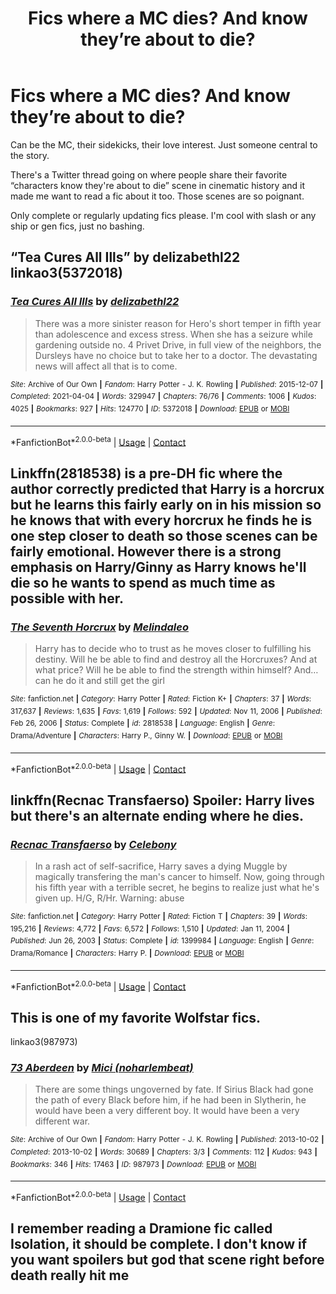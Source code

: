 #+TITLE: Fics where a MC dies? And know they’re about to die?

* Fics where a MC dies? And know they’re about to die?
:PROPERTIES:
:Author: darlingnicky
:Score: 7
:DateUnix: 1621048355.0
:DateShort: 2021-May-15
:FlairText: Request
:END:
Can be the MC, their sidekicks, their love interest. Just someone central to the story.

There's a Twitter thread going on where people share their favorite “characters know they're about to die” scene in cinematic history and it made me want to read a fic about it too. Those scenes are so poignant.

Only complete or regularly updating fics please. I'm cool with slash or any ship or gen fics, just no bashing.


** “Tea Cures All Ills” by delizabethl22 linkao3(5372018)
:PROPERTIES:
:Author: ceplma
:Score: 2
:DateUnix: 1621056184.0
:DateShort: 2021-May-15
:END:

*** [[https://archiveofourown.org/works/5372018][*/Tea Cures All Ills/*]] by [[https://www.archiveofourown.org/users/delizabethl22/pseuds/delizabethl22][/delizabethl22/]]

#+begin_quote
  There was a more sinister reason for Hero's short temper in fifth year than adolescence and excess stress. When she has a seizure while gardening outside no. 4 Privet Drive, in full view of the neighbors, the Dursleys have no choice but to take her to a doctor. The devastating news will affect all that is to come.
#+end_quote

^{/Site/:} ^{Archive} ^{of} ^{Our} ^{Own} ^{*|*} ^{/Fandom/:} ^{Harry} ^{Potter} ^{-} ^{J.} ^{K.} ^{Rowling} ^{*|*} ^{/Published/:} ^{2015-12-07} ^{*|*} ^{/Completed/:} ^{2021-04-04} ^{*|*} ^{/Words/:} ^{329947} ^{*|*} ^{/Chapters/:} ^{76/76} ^{*|*} ^{/Comments/:} ^{1006} ^{*|*} ^{/Kudos/:} ^{4025} ^{*|*} ^{/Bookmarks/:} ^{927} ^{*|*} ^{/Hits/:} ^{124770} ^{*|*} ^{/ID/:} ^{5372018} ^{*|*} ^{/Download/:} ^{[[https://archiveofourown.org/downloads/5372018/Tea%20Cures%20All%20Ills.epub?updated_at=1617518611][EPUB]]} ^{or} ^{[[https://archiveofourown.org/downloads/5372018/Tea%20Cures%20All%20Ills.mobi?updated_at=1617518611][MOBI]]}

--------------

*FanfictionBot*^{2.0.0-beta} | [[https://github.com/FanfictionBot/reddit-ffn-bot/wiki/Usage][Usage]] | [[https://www.reddit.com/message/compose?to=tusing][Contact]]
:PROPERTIES:
:Author: FanfictionBot
:Score: 1
:DateUnix: 1621056202.0
:DateShort: 2021-May-15
:END:


** Linkffn(2818538) is a pre-DH fic where the author correctly predicted that Harry is a horcrux but he learns this fairly early on in his mission so he knows that with every horcrux he finds he is one step closer to death so those scenes can be fairly emotional. However there is a strong emphasis on Harry/Ginny as Harry knows he'll die so he wants to spend as much time as possible with her.
:PROPERTIES:
:Author: I_love_DPs
:Score: 2
:DateUnix: 1621061186.0
:DateShort: 2021-May-15
:END:

*** [[https://www.fanfiction.net/s/2818538/1/][*/The Seventh Horcrux/*]] by [[https://www.fanfiction.net/u/457505/Melindaleo][/Melindaleo/]]

#+begin_quote
  Harry has to decide who to trust as he moves closer to fulfilling his destiny. Will he be able to find and destroy all the Horcruxes? And at what price? Will he be able to find the strength within himself? And...can he do it and still get the girl
#+end_quote

^{/Site/:} ^{fanfiction.net} ^{*|*} ^{/Category/:} ^{Harry} ^{Potter} ^{*|*} ^{/Rated/:} ^{Fiction} ^{K+} ^{*|*} ^{/Chapters/:} ^{37} ^{*|*} ^{/Words/:} ^{317,637} ^{*|*} ^{/Reviews/:} ^{1,635} ^{*|*} ^{/Favs/:} ^{1,619} ^{*|*} ^{/Follows/:} ^{592} ^{*|*} ^{/Updated/:} ^{Nov} ^{11,} ^{2006} ^{*|*} ^{/Published/:} ^{Feb} ^{26,} ^{2006} ^{*|*} ^{/Status/:} ^{Complete} ^{*|*} ^{/id/:} ^{2818538} ^{*|*} ^{/Language/:} ^{English} ^{*|*} ^{/Genre/:} ^{Drama/Adventure} ^{*|*} ^{/Characters/:} ^{Harry} ^{P.,} ^{Ginny} ^{W.} ^{*|*} ^{/Download/:} ^{[[http://www.ff2ebook.com/old/ffn-bot/index.php?id=2818538&source=ff&filetype=epub][EPUB]]} ^{or} ^{[[http://www.ff2ebook.com/old/ffn-bot/index.php?id=2818538&source=ff&filetype=mobi][MOBI]]}

--------------

*FanfictionBot*^{2.0.0-beta} | [[https://github.com/FanfictionBot/reddit-ffn-bot/wiki/Usage][Usage]] | [[https://www.reddit.com/message/compose?to=tusing][Contact]]
:PROPERTIES:
:Author: FanfictionBot
:Score: 1
:DateUnix: 1621061205.0
:DateShort: 2021-May-15
:END:


** linkffn(Recnac Transfaerso) Spoiler: Harry lives but there's an alternate ending where he dies.
:PROPERTIES:
:Author: sailingg
:Score: 1
:DateUnix: 1621052952.0
:DateShort: 2021-May-15
:END:

*** [[https://www.fanfiction.net/s/1399984/1/][*/Recnac Transfaerso/*]] by [[https://www.fanfiction.net/u/406888/Celebony][/Celebony/]]

#+begin_quote
  In a rash act of self-sacrifice, Harry saves a dying Muggle by magically transfering the man's cancer to himself. Now, going through his fifth year with a terrible secret, he begins to realize just what he's given up. H/G, R/Hr. Warning: abuse
#+end_quote

^{/Site/:} ^{fanfiction.net} ^{*|*} ^{/Category/:} ^{Harry} ^{Potter} ^{*|*} ^{/Rated/:} ^{Fiction} ^{T} ^{*|*} ^{/Chapters/:} ^{39} ^{*|*} ^{/Words/:} ^{195,216} ^{*|*} ^{/Reviews/:} ^{4,772} ^{*|*} ^{/Favs/:} ^{6,572} ^{*|*} ^{/Follows/:} ^{1,510} ^{*|*} ^{/Updated/:} ^{Jan} ^{11,} ^{2004} ^{*|*} ^{/Published/:} ^{Jun} ^{26,} ^{2003} ^{*|*} ^{/Status/:} ^{Complete} ^{*|*} ^{/id/:} ^{1399984} ^{*|*} ^{/Language/:} ^{English} ^{*|*} ^{/Genre/:} ^{Drama/Romance} ^{*|*} ^{/Characters/:} ^{Harry} ^{P.} ^{*|*} ^{/Download/:} ^{[[http://www.ff2ebook.com/old/ffn-bot/index.php?id=1399984&source=ff&filetype=epub][EPUB]]} ^{or} ^{[[http://www.ff2ebook.com/old/ffn-bot/index.php?id=1399984&source=ff&filetype=mobi][MOBI]]}

--------------

*FanfictionBot*^{2.0.0-beta} | [[https://github.com/FanfictionBot/reddit-ffn-bot/wiki/Usage][Usage]] | [[https://www.reddit.com/message/compose?to=tusing][Contact]]
:PROPERTIES:
:Author: FanfictionBot
:Score: 0
:DateUnix: 1621052970.0
:DateShort: 2021-May-15
:END:


** This is one of my favorite Wolfstar fics.

linkao3(987973)
:PROPERTIES:
:Author: pomegranate17
:Score: 1
:DateUnix: 1621226173.0
:DateShort: 2021-May-17
:END:

*** [[https://archiveofourown.org/works/987973][*/73 Aberdeen/*]] by [[https://www.archiveofourown.org/users/noharlembeat/pseuds/Mici][/Mici (noharlembeat)/]]

#+begin_quote
  There are some things ungoverned by fate. If Sirius Black had gone the path of every Black before him, if he had been in Slytherin, he would have been a very different boy. It would have been a very different war.
#+end_quote

^{/Site/:} ^{Archive} ^{of} ^{Our} ^{Own} ^{*|*} ^{/Fandom/:} ^{Harry} ^{Potter} ^{-} ^{J.} ^{K.} ^{Rowling} ^{*|*} ^{/Published/:} ^{2013-10-02} ^{*|*} ^{/Completed/:} ^{2013-10-02} ^{*|*} ^{/Words/:} ^{30689} ^{*|*} ^{/Chapters/:} ^{3/3} ^{*|*} ^{/Comments/:} ^{112} ^{*|*} ^{/Kudos/:} ^{943} ^{*|*} ^{/Bookmarks/:} ^{346} ^{*|*} ^{/Hits/:} ^{17463} ^{*|*} ^{/ID/:} ^{987973} ^{*|*} ^{/Download/:} ^{[[https://archiveofourown.org/downloads/987973/73%20Aberdeen.epub?updated_at=1620346453][EPUB]]} ^{or} ^{[[https://archiveofourown.org/downloads/987973/73%20Aberdeen.mobi?updated_at=1620346453][MOBI]]}

--------------

*FanfictionBot*^{2.0.0-beta} | [[https://github.com/FanfictionBot/reddit-ffn-bot/wiki/Usage][Usage]] | [[https://www.reddit.com/message/compose?to=tusing][Contact]]
:PROPERTIES:
:Author: FanfictionBot
:Score: 1
:DateUnix: 1621226192.0
:DateShort: 2021-May-17
:END:


** I remember reading a Dramione fic called Isolation, it should be complete. I don't know if you want spoilers but god that scene right before death really hit me
:PROPERTIES:
:Author: hexulyks
:Score: 0
:DateUnix: 1621049640.0
:DateShort: 2021-May-15
:END:
